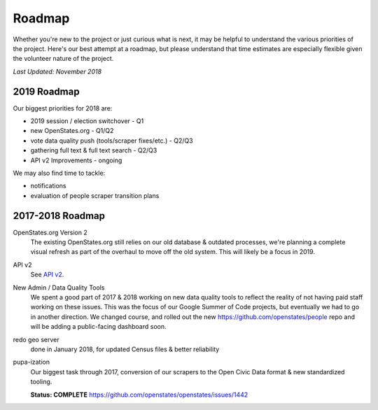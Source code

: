 Roadmap
=======

Whether you're new to the project or just curious what is next, it may be helpful to understand the various priorities of the project.
Here's our best attempt at a roadmap, but please understand that time estimates are especially flexible given the volunteer nature of the project.

*Last Updated: November 2018*

2019 Roadmap
------------

Our biggest priorities for 2018 are:

* 2019 session / election switchover - Q1
* new OpenStates.org - Q1/Q2
* vote data quality push (tools/scraper fixes/etc.) - Q2/Q3
* gathering full text & full text search - Q2/Q3
* API v2 Improvements - ongoing

We may also find time to tackle:

* notifications
* evaluation of people scraper transition plans


2017-2018 Roadmap
-----------------

OpenStates.org Version 2
    The existing OpenStates.org still relies on our old database & outdated processes, we're planning a complete visual refresh as part of the overhaul to move off the old system.  This will likely be a focus in 2019.
API v2 
    See `API v2 <http://docs.openstates.org/en/latest/api/v2/>`_.
New Admin / Data Quality Tools
    We spent a good part of 2017 & 2018 working on new data quality tools to reflect the reality of not having paid staff working on these issues.  This was the focus of our Google Summer of Code projects, but eventually we had to go in another direction. We changed course, and rolled out the new https://github.com/openstates/people repo and will be adding a public-facing dashboard soon.
redo geo server
    done in January 2018, for updated Census files & better reliability
pupa-ization
    Our biggest task through 2017, conversion of our scrapers to the Open Civic Data format & new standardized tooling.

    **Status: COMPLETE**
    https://github.com/openstates/openstates/issues/1442
